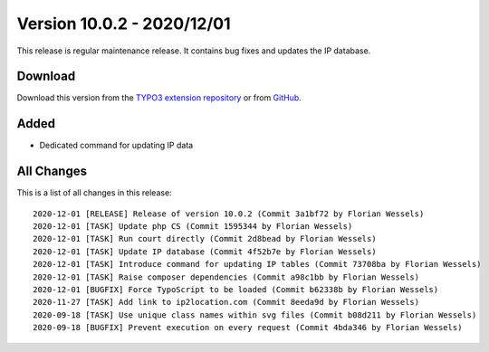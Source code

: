 ﻿.. include:: ../../Includes.txt

===========================
Version 10.0.2 - 2020/12/01
===========================

This release is regular maintenance release. It contains bug fixes and updates the IP database.

Download
========

Download this version from the `TYPO3 extension repository <https://extensions.typo3.org/extension/locate/>`__ or from
`GitHub <https://github.com/Leuchtfeuer/locate/releases/tag/v10.0.2>`__.

Added
=====

* Dedicated command for updating IP data

All Changes
===========

This is a list of all changes in this release::

   2020-12-01 [RELEASE] Release of version 10.0.2 (Commit 3a1bf72 by Florian Wessels)
   2020-12-01 [TASK] Update php CS (Commit 1595344 by Florian Wessels)
   2020-12-01 [TASK] Run court directly (Commit 2d8bead by Florian Wessels)
   2020-12-01 [TASK] Update IP database (Commit 4f52b7e by Florian Wessels)
   2020-12-01 [TASK] Introduce command for updating IP tables (Commit 73708ba by Florian Wessels)
   2020-12-01 [TASK] Raise composer dependencies (Commit a98c1bb by Florian Wessels)
   2020-12-01 [BUGFIX] Force TypoScript to be loaded (Commit b62338b by Florian Wessels)
   2020-11-27 [TASK] Add link to ip2location.com (Commit 8eeda9d by Florian Wessels)
   2020-09-18 [TASK] Use unique class names within svg files (Commit b08d211 by Florian Wessels)
   2020-09-18 [BUGFIX] Prevent execution on every request (Commit 4bda346 by Florian Wessels)
